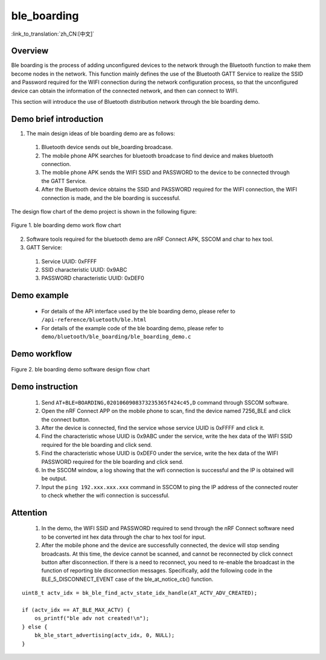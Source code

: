 ble_boarding
========================

:link_to_translation:`zh_CN:[中文]`

Overview
--------------------------
Ble boarding is the process of adding unconfigured devices to the network through the Bluetooth function to make them become nodes in the network. This function mainly defines the use of the Bluetooth GATT Service to realize the SSID and Password required for the WIFI connection during the network configuration process, so that the unconfigured device can obtain the information of the connected network, and then can connect to WIFI.

This section will introduce the use of Bluetooth distribution network through the ble boarding demo.

Demo brief introduction
--------------------------
1. The main design ideas of ble boarding demo are as follows:

 1) Bluetooth device sends out ble_boarding broadcase.
 2) The mobile phone APK searches for bluetooth broadcase to find device and makes bluetooth connection.
 3) The moblie phone APK sends the WIFI SSID and PASSWORD to the device to be connected through the GATT Service.
 4) After the Bluetooth device obtains the SSID and PASSWORD required for the WIFI connection, the WIFI connection is made, and the ble boarding is successful.
 
The design flow chart of the demo project is shown in the following figure:

.. figure:: ../../../_static/ble_boarding_demo_work_flow.png
    :align: center
    :alt: ble boarding demo work flow chart
    :figclass: align-center

    Figure 1. ble boarding demo work flow chart

2. Software tools required for the bluetooth demo are nRF Connect APK, SSCOM and char to hex tool.
	
3. GATT Service:

 1) Service UUID: 0xFFFF 
 2) SSID characteristic UUID: 0x9ABC 
 3) PASSWORD characteristic UUID: 0xDEF0 

Demo example
--------------------------
 - For details of the API interface used by the ble boarding demo, please refer to ``/api-reference/bluetooth/ble.html``

 - For details of the example code of the ble boarding demo, please refer to ``demo/bluetooth/ble_boarding/ble_boarding_demo.c``

Demo workflow
--------------------------
	
.. figure:: ../../../_static/ble_boarding_demo_software_design_flow.png
    :align: center
    :alt: ble boarding demo software design flow chart
    :figclass: align-center

    Figure 2. ble boarding demo software design flow chart


Demo instruction
--------------------------
 1) Send ``AT+BLE=BOARDING,0201060908373235365f424c45,D`` command through SSCOM software.
 2) Open the nRF Connect APP on the mobile phone to scan, find the device named 7256_BLE and click the connect button.
 3) After the device is connected, find the service whose service UUID is 0xFFFF and click it.
 4) Find the characteristic whose UUID is 0x9ABC under the service, write the hex data of the WIFI SSID required for the ble boarding and click send.
 5) Find the characteristic whose UUID is 0xDEF0 under the service, write the hex data of the WIFI PASSWORD required for the ble boarding and click send.
 6) In the SSCOM window, a log showing that the wifi connection is successful and the IP is obtained will be output.
 7) Input the ``ping 192.xxx.xxx.xxx`` command in SSCOM to ping the IP address of the connected router to check whether the wifi connection is successful.

Attention
--------------------------
 1) In the demo, the WIFI SSID and PASSWORD required to send through the nRF Connect software need to be converted int hex data through the char to hex tool for input.
 2) After the mobile phone and the device are successfully connected, the device will stop sending broadcasts. At this time, the device cannot be scanned, and cannot be reconnected by click connect button after disconnection. If there is a need to reconnect, you need to re-enable the broadcast in the function of reporting ble disconnection messages. Specifically, add the following code in the BLE_5_DISCONNECT_EVENT case of the ble_at_notice_cb() function.

::

    uint8_t actv_idx = bk_ble_find_actv_state_idx_handle(AT_ACTV_ADV_CREATED);

    if (actv_idx == AT_BLE_MAX_ACTV) {
        os_printf("ble adv not created!\n");
    } else {
        bk_ble_start_advertising(actv_idx, 0, NULL);
    }

